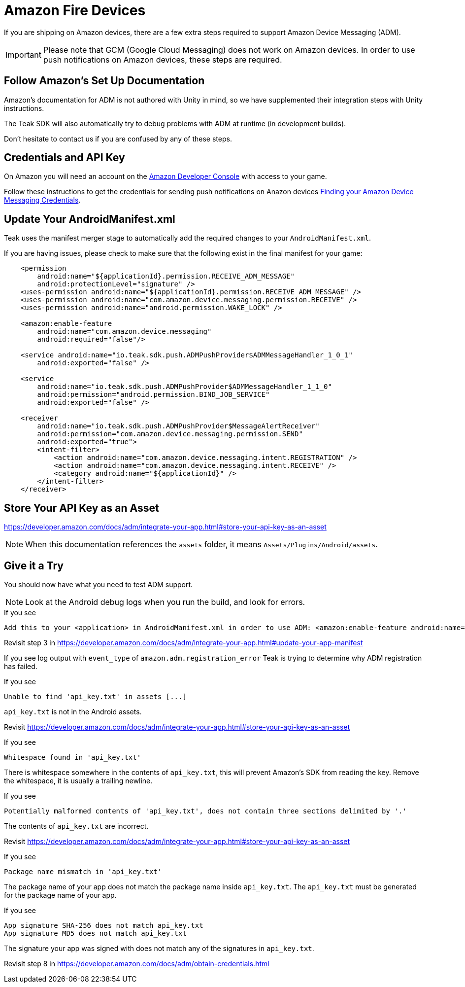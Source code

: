 = Amazon Fire Devices
:page-aliases: ../amazon.adoc
:page-pagination:

If you are shipping on Amazon devices, there are a few extra steps required to support Amazon Device Messaging (ADM).

IMPORTANT: Please note that GCM (Google Cloud Messaging) does not work on Amazon devices. In order to use push notifications on Amazon devices, these steps are required.

== Follow Amazon's Set Up Documentation

Amazon's documentation for ADM is not authored with Unity in mind, so we have supplemented
their integration steps with Unity instructions.

The Teak SDK will also automatically try to debug problems with ADM at runtime (in development builds).

Don't hesitate to contact us if you are confused by any of these steps.

== Credentials and API Key

On Amazon you will need an account on the https://developer.amazon.com/home.html[Amazon Developer Console, window=_blank] with access to your game.

Follow these instructions to get the credentials for sending push notifications on Anazon devices xref:usage:reference:page$amazon-device-messaging.adoc[Finding your Amazon Device Messaging Credentials].

== Update Your AndroidManifest.xml

Teak uses the manifest merger stage to automatically add the required changes to your `AndroidManifest.xml`.

If you are having issues, please check to make sure that the following exist in the final manifest for your game:

[source,xml]
----
    <permission
        android:name="${applicationId}.permission.RECEIVE_ADM_MESSAGE"
        android:protectionLevel="signature" />
    <uses-permission android:name="${applicationId}.permission.RECEIVE_ADM_MESSAGE" />
    <uses-permission android:name="com.amazon.device.messaging.permission.RECEIVE" />
    <uses-permission android:name="android.permission.WAKE_LOCK" />

    <amazon:enable-feature
        android:name="com.amazon.device.messaging"
        android:required="false"/>

    <service android:name="io.teak.sdk.push.ADMPushProvider$ADMMessageHandler_1_0_1"
        android:exported="false" />

    <service
        android:name="io.teak.sdk.push.ADMPushProvider$ADMMessageHandler_1_1_0"
        android:permission="android.permission.BIND_JOB_SERVICE"
        android:exported="false" />

    <receiver
        android:name="io.teak.sdk.push.ADMPushProvider$MessageAlertReceiver"
        android:permission="com.amazon.device.messaging.permission.SEND"
        android:exported="true">
        <intent-filter>
            <action android:name="com.amazon.device.messaging.intent.REGISTRATION" />
            <action android:name="com.amazon.device.messaging.intent.RECEIVE" />
            <category android:name="${applicationId}" />
        </intent-filter>
    </receiver>
----

== Store Your API Key as an Asset

https://developer.amazon.com/docs/adm/integrate-your-app.html#store-your-api-key-as-an-asset

NOTE: When this documentation references the `assets` folder, it means `Assets/Plugins/Android/assets`.

== Give it a Try

You should now have what you need to test ADM support.

NOTE: Look at the Android debug logs when you run the build, and look for errors.

.If you see
  Add this to your <application> in AndroidManifest.xml in order to use ADM: <amazon:enable-feature android:name="com.amazon.device.messaging" android:required="false" />

Revisit step 3 in https://developer.amazon.com/docs/adm/integrate-your-app.html#update-your-app-manifest


If you see log output with `event_type` of `amazon.adm.registration_error` Teak is
trying to determine why ADM registration has failed.

.If you see
    Unable to find 'api_key.txt' in assets [...]

`api_key.txt` is not in the Android assets.

Revisit https://developer.amazon.com/docs/adm/integrate-your-app.html#store-your-api-key-as-an-asset

.If you see
    Whitespace found in 'api_key.txt'

There is whitespace somewhere in the contents of `api_key.txt`, this will prevent
Amazon's SDK from reading the key. Remove the whitespace, it is usually a trailing newline.

.If you see
    Potentially malformed contents of 'api_key.txt', does not contain three sections delimited by '.'

The contents of `api_key.txt` are incorrect.

Revisit https://developer.amazon.com/docs/adm/integrate-your-app.html#store-your-api-key-as-an-asset

.If you see
    Package name mismatch in 'api_key.txt'

The package name of your app does not match the package name inside `api_key.txt`.
The `api_key.txt` must be generated for the package name of your app.

.If you see
    App signature SHA-256 does not match api_key.txt
    App signature MD5 does not match api_key.txt

The signature your app was signed with does not match any of the signatures in `api_key.txt`.

Revisit step 8 in https://developer.amazon.com/docs/adm/obtain-credentials.html
